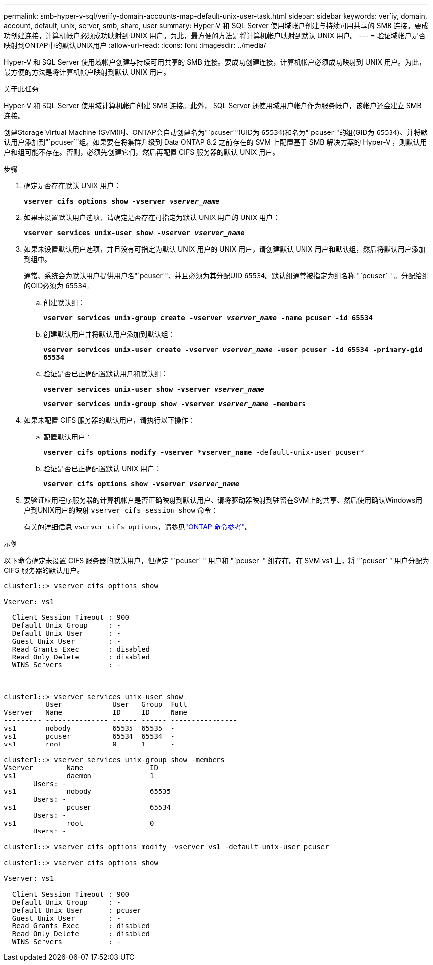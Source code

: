 ---
permalink: smb-hyper-v-sql/verify-domain-accounts-map-default-unix-user-task.html 
sidebar: sidebar 
keywords: verfiy, domain, account, default, unix, server, smb, share, user 
summary: Hyper-V 和 SQL Server 使用域帐户创建与持续可用共享的 SMB 连接。要成功创建连接，计算机帐户必须成功映射到 UNIX 用户。为此，最方便的方法是将计算机帐户映射到默认 UNIX 用户。 
---
= 验证域帐户是否映射到ONTAP中的默认UNIX用户
:allow-uri-read: 
:icons: font
:imagesdir: ../media/


[role="lead"]
Hyper-V 和 SQL Server 使用域帐户创建与持续可用共享的 SMB 连接。要成功创建连接，计算机帐户必须成功映射到 UNIX 用户。为此，最方便的方法是将计算机帐户映射到默认 UNIX 用户。

.关于此任务
Hyper-V 和 SQL Server 使用域计算机帐户创建 SMB 连接。此外， SQL Server 还使用域用户帐户作为服务帐户，该帐户还会建立 SMB 连接。

创建Storage Virtual Machine (SVM)时、ONTAP会自动创建名为"`pcuser`"(UID为 `65534`)和名为"`pcuser`"的组(GID为 `65534`)、并将默认用户添加到"`pcuser`"组。如果要在将集群升级到 Data ONTAP 8.2 之前存在的 SVM 上配置基于 SMB 解决方案的 Hyper-V ，则默认用户和组可能不存在。否则，必须先创建它们，然后再配置 CIFS 服务器的默认 UNIX 用户。

.步骤
. 确定是否存在默认 UNIX 用户：
+
`*vserver cifs options show -vserver _vserver_name_*`

. 如果未设置默认用户选项，请确定是否存在可指定为默认 UNIX 用户的 UNIX 用户：
+
`*vserver services unix-user show -vserver _vserver_name_*`

. 如果未设置默认用户选项，并且没有可指定为默认 UNIX 用户的 UNIX 用户，请创建默认 UNIX 用户和默认组，然后将默认用户添加到组中。
+
通常、系统会为默认用户提供用户名"`pcuser`"、并且必须为其分配UID `65534`。默认组通常被指定为组名称 "`pcuser` " 。分配给组的GID必须为 `65534`。

+
.. 创建默认组：
+
`*vserver services unix-group create -vserver _vserver_name_ -name pcuser -id 65534*`
.. 创建默认用户并将默认用户添加到默认组：
+
`*vserver services unix-user create -vserver _vserver_name_ -user pcuser -id 65534 -primary-gid 65534*`
.. 验证是否已正确配置默认用户和默认组：
+
`*vserver services unix-user show -vserver _vserver_name_*`
+
`*vserver services unix-group show -vserver _vserver_name_ -members*`


. 如果未配置 CIFS 服务器的默认用户，请执行以下操作：
+
.. 配置默认用户：
+
`*vserver cifs options modify -vserver *vserver_name* -default-unix-user pcuser*`

.. 验证是否已正确配置默认 UNIX 用户：
+
`*vserver cifs options show -vserver _vserver_name_*`



. 要验证应用程序服务器的计算机帐户是否正确映射到默认用户、请将驱动器映射到驻留在SVM上的共享、然后使用确认Windows用户到UNIX用户的映射 `vserver cifs session show` 命令：
+
有关的详细信息 `vserver cifs options`，请参见link:https://docs.netapp.com/us-en/ontap-cli/search.html?q=vserver+cifs+options["ONTAP 命令参考"^]。



.示例
以下命令确定未设置 CIFS 服务器的默认用户，但确定 "`pcuser` " 用户和 "`pcuser` " 组存在。在 SVM vs1 上，将 "`pcuser` " 用户分配为 CIFS 服务器的默认用户。

[listing]
----
cluster1::> vserver cifs options show

Vserver: vs1

  Client Session Timeout : 900
  Default Unix Group     : -
  Default Unix User      : -
  Guest Unix User        : -
  Read Grants Exec       : disabled
  Read Only Delete       : disabled
  WINS Servers           : -



cluster1::> vserver services unix-user show
          User            User   Group  Full
Vserver   Name            ID     ID     Name
--------- --------------- ------ ------ ----------------
vs1       nobody          65535  65535  -
vs1       pcuser          65534  65534  -
vs1       root            0      1      -

cluster1::> vserver services unix-group show -members
Vserver        Name                ID
vs1            daemon              1
       Users: -
vs1            nobody              65535
       Users: -
vs1            pcuser              65534
       Users: -
vs1            root                0
       Users: -

cluster1::> vserver cifs options modify -vserver vs1 -default-unix-user pcuser

cluster1::> vserver cifs options show

Vserver: vs1

  Client Session Timeout : 900
  Default Unix Group     : -
  Default Unix User      : pcuser
  Guest Unix User        : -
  Read Grants Exec       : disabled
  Read Only Delete       : disabled
  WINS Servers           : -
----
